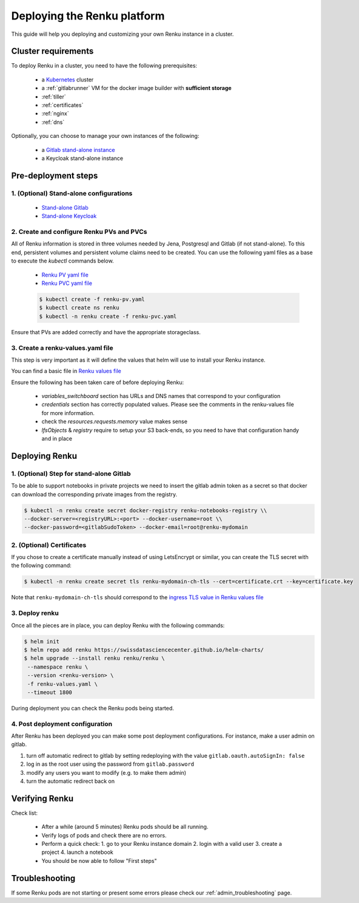 .. _admin_documentation:

Deploying the Renku platform
============================

This guide will help you deploying and customizing your own Renku instance in a cluster.

Cluster requirements
-----------------------

To deploy Renku in a cluster, you need to have the following prerequisites:

   - a `Kubernetes  <https://kubernetes.io/>`_ cluster
   - a :ref:`gitlabrunner` VM for the docker image builder with **sufficient storage**
   - :ref:`tiller`
   - :ref:`certificates`
   - :ref:`nginx`
   - :ref:`dns`

Optionally, you can choose to manage your own instances of the following:

   - a `Gitlab stand-alone instance <https://about.gitlab.com/install/>`_
   - a Keycloak stand-alone instance

Pre-deployment steps
-----------------------

1. (Optional) Stand-alone configurations
~~~~~~~~~~~~~~~~~~~~~~~~~~~~~~~~~~~~~~~~

   - `Stand-alone Gitlab <configurations/standalone-gitlab.html>`_
   - `Stand-alone Keycloak <configurations/standalone-keycloak.html>`_

2. Create and configure Renku PVs and PVCs
~~~~~~~~~~~~~~~~~~~~~~~~~~~~~~~~~~~~~~~~~~

All of Renku information is stored in three volumes needed by Jena, Postgresql and Gitlab (if not stand-alone).
To this end, persistent volumes and persistent volume claims need to be created. You can use the following yaml files as a base to execute the `kubectl` commands below.

   - `Renku PV yaml file <https://github.com/SwissDataScienceCenter/renku-admin-docs/blob/master/renku-pv.yaml>`_
   - `Renku PVC yaml file <https://github.com/SwissDataScienceCenter/renku-admin-docs/blob/master/renku-pvc.yaml>`_

   .. code-block:: console

     $ kubectl create -f renku-pv.yaml
     $ kubectl create ns renku
     $ kubectl -n renku create -f renku-pvc.yaml

Ensure that PVs are added correctly and have the appropriate storageclass.

3. Create a renku-values.yaml file
~~~~~~~~~~~~~~~~~~~~~~~~~~~~~~~~~~

This step is very important as it will define the values that helm will use to install your Renku instance.

You can find a basic file in `Renku values file <https://github.com/SwissDataScienceCenter/renku-admin-docs/blob/master/renku-values.yaml>`_

Ensure the following has been taken care of before deploying Renku:

  - `variables_switchboard` section has URLs and DNS names that correspond to your configuration
  - `credentials` section has correctly populated values. Please see the comments in the renku-values file for more information.
  - check the `resources.requests.memory` value makes sense
  - `lfsObjects` & `registry` require to setup your S3 back-ends, so you need to have that configuration handy and in place

Deploying Renku
------------------

1. (Optional) Step for stand-alone Gitlab
~~~~~~~~~~~~~~~~~~~~~~~~~~~~~~~~~~~~~~~~~~

To be able to support notebooks in private projects we need to insert the gitlab admin token as a secret so that docker can download the corresponding private images from the registry.

.. code-block:: bash

  $ kubectl -n renku create secret docker-registry renku-notebooks-registry \\
  --docker-server=<registryURL>:<port> --docker-username=root \\
  --docker-password=<gitlabSudoToken> --docker-email=root@renku-mydomain

2. (Optional) Certificates
~~~~~~~~~~~~~~~~~~~~~~~~~~

If you chose to create a certificate manually instead of using LetsEncrypt or similar, you can create the TLS secret with the following command:

.. code-block:: bash

   $ kubectl -n renku create secret tls renku-mydomain-ch-tls --cert=certificate.crt --key=certificate.key

Note that ``renku-mydomain-ch-tls`` should correspond to the `ingress TLS value in Renku values file <https://github.com/SwissDataScienceCenter/renku-admin-docs/blob/master/renku-values.yaml#L12>`_

3. Deploy renku
~~~~~~~~~~~~~~~

Once all the pieces are in place, you can deploy Renku with the following commands:

.. code-block:: console

    $ helm init
    $ helm repo add renku https://swissdatasciencecenter.github.io/helm-charts/
    $ helm upgrade --install renku renku/renku \
     --namespace renku \
     --version <renku-version> \
     -f renku-values.yaml \
     --timeout 1800

During deployment you can check the Renku pods being started.

4. Post deployment configuration
~~~~~~~~~~~~~~~~~~~~~~~~~~~~~~~~~

After Renku has been deployed you can make some post deployment configurations.
For instance, make a user admin on gitlab.

1. turn off automatic redirect to gitlab by setting redeploying with the value ``gitlab.oauth.autoSignIn: false``
2. log in as the root user using the password from ``gitlab.password``
3. modify any users you want to modify (e.g. to make them admin)
4. turn the automatic redirect back on

Verifying Renku
------------------

Check list:

  - After a while (around 5 minutes) Renku pods should be all running.
  - Verify logs of pods and check there are no errors.
  - Perform a quick check:
    1. go to your Renku instance domain
    2. login with a valid user
    3. create a project
    4. launch a notebook
  - You should be now able to follow "First steps"

Troubleshooting
------------------

If some Renku pods are not starting or present some errors please check our :ref:`admin_troubleshooting` page.

